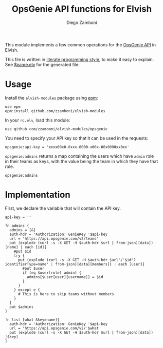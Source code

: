 #+TITLE:  OpsGenie API functions for Elvish
#+AUTHOR: Diego Zamboni
#+EMAIL:  diego@zzamboni.org

This module implements a few common operations for the [[https://docs.opsgenie.com/docs/api-overview][OpsGenie API]] in Elvish.

This file is written in [[http://www.howardism.org/Technical/Emacs/literate-programming-tutorial.html][literate programming style]], to make it easy to explain. See [[file:$name.elv][$name.elv]] for the generated file.

* Table of Contents                                            :TOC:noexport:
- [[#usage][Usage]]
- [[#implementation][Implementation]]

* Usage

Install the =elvish-modules= package using [[https://elvish.io/ref/epm.html][epm]]:

#+begin_src elvish
  use epm
  epm:install github.com/zzamboni/elvish-modules
#+end_src

In your =rc.elv=, load this module:

#+begin_src elvish
  use github.com/zzamboni/elvish-modules/opsgenie
#+end_src

You need to specify your API key so that it can be used in the requests:

#+begin_src elvish
  opsgenie:api-key = 'xxxx00x0-0xxx-0000-x00x-00x0000xx0xx'
#+end_src

=opsgenie:admins= returns a map containing the users which have =admin= role in their teams as keys, with the value being the team in which they have that role.

#+begin_src elvish :use private,github.com/zzamboni/elvish-modules/opsgenie
  opsgenie:admins
#+end_src

#+RESULTS:
: ▶ [&user1@company.com=team1 &user2@company.com=team2 ...]

* Implementation
:PROPERTIES:
:header-args:elvish: :tangle (concat (file-name-sans-extension (buffer-file-name)) ".elv")
:header-args: :mkdirp yes :comments no
:END:

First, we declare the variable that will contain the API key.

#+begin_src elvish
  api-key = ''
#+end_src

#+begin_src elvish
  fn admins {
    admins = [&]
    auth-hdr = 'Authorization: GenieKey '$api-key
    url = 'https://api.opsgenie.com/v2/teams'
    put (explode (curl -s -X GET -H $auth-hdr $url | from-json)[data])[name] | each [id]{
      #put $id
      try {
        put (explode (curl -s -X GET -H $auth-hdr $url'/'$id'?identifierType=name' | from-json)[data][members]) | each [user]{
          #put $user
          if (eq $user[role] admin) {
            admins[$user[user][username]] = $id
          }
        }
      } except e {
        # This is here to skip teams without members
      }
    }
    put $admins
  }

  fn list [what &key=name]{
    auth-hdr = 'Authorization: GenieKey '$api-key
    url = 'https://api.opsgenie.com/v2/'$what
    put (explode (curl -s -X GET -H $auth-hdr $url | from-json)[data])[$key]
  }
#+end_src
